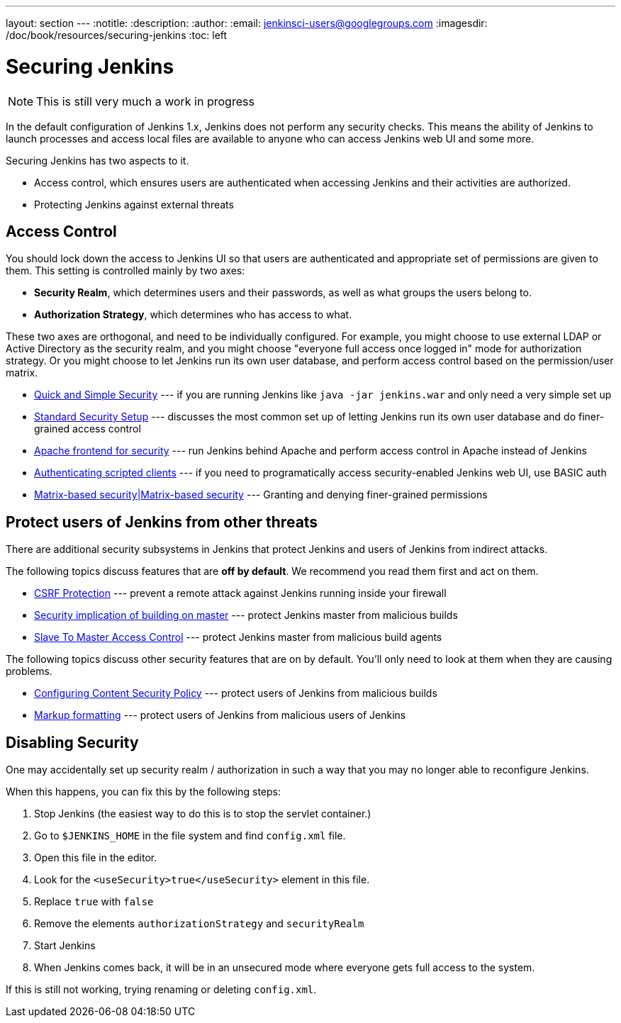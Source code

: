 ---
layout: section
---
:notitle:
:description:
:author:
:email: jenkinsci-users@googlegroups.com
:imagesdir: /doc/book/resources/securing-jenkins
:toc: left

= Securing Jenkins

[NOTE]
====
This is still very much a work in progress
====

In the default configuration of Jenkins 1.x, Jenkins does not perform any
security checks. This means the ability of Jenkins to launch processes and
access local files are available to anyone who can access Jenkins web UI and
some more.

Securing Jenkins has two aspects to it.

* Access control, which ensures users are authenticated when accessing Jenkins
  and their activities are authorized.
* Protecting Jenkins against external threats

== Access Control

You should lock down the access to Jenkins UI so that users are authenticated
and appropriate set of permissions are given to them. This setting is
controlled mainly by two axes:

* *Security Realm*, which determines users and their passwords, as well as what
  groups the users belong to.
* *Authorization Strategy*, which determines who has access to what.

These two axes are orthogonal, and need to be individually configured. For
example, you might choose to use external LDAP or Active Directory as the
security realm, and you might choose "everyone full access once logged in" mode
for authorization strategy. Or you might choose to let Jenkins run its own user
database, and perform access control based on the permission/user matrix.


* https://wiki.jenkins-ci.org/display/JENKINS/Quick+and+Simple+Security[Quick and Simple Security] --- if you are running Jenkins like `java -jar jenkins.war` and only need a very simple set up
* https://wiki.jenkins-ci.org/display/JENKINS/Standard+Security+Setup[Standard Security Setup] --- discusses the most common set up of letting Jenkins run its own user database and do finer-grained access control
* https://wiki.jenkins-ci.org/display/JENKINS/Apache+frontend+for+security[Apache frontend for security] --- run Jenkins behind Apache and perform access control in Apache instead of Jenkins
* https://wiki.jenkins-ci.org/display/JENKINS/Authenticating+scripted+clients[Authenticating scripted clients] --- if you need to programatically access security-enabled Jenkins web UI, use BASIC auth
* https://wiki.jenkins-ci.org/display/JENKINS/Matrix-based+security[Matrix-based security|Matrix-based security] --- Granting and denying finer-grained permissions


== Protect users of Jenkins from other threats

There are additional security subsystems in Jenkins that protect Jenkins and
users of Jenkins from indirect attacks.

The following topics discuss features that are *off by default*. We recommend
you read them first and act on them.

* https://wiki.jenkins-ci.org/display/JENKINS/CSRF+Protection[CSRF Protection] --- prevent a remote attack against Jenkins running inside your firewall
* https://wiki.jenkins-ci.org/display/JENKINS/Security+implication+of+building+on+master[Security implication of building on master] --- protect Jenkins master from malicious builds
* https://wiki.jenkins-ci.org/display/JENKINS/Slave+To+Master+Access+Control[Slave To Master Access Control] --- protect Jenkins master from malicious build agents

The following topics discuss other security features that are on by default. You'll only need to look at them when they are causing problems.

* https://wiki.jenkins-ci.org/display/JENKINS/Configuring+Content+Security+Policy[Configuring Content Security Policy] --- protect users of Jenkins from malicious builds
* https://wiki.jenkins-ci.org/display/JENKINS/Markup+formatting[Markup formatting] --- protect users of Jenkins from malicious users of Jenkins


== Disabling Security

One may accidentally set up security realm / authorization in such a way that
you may no longer able to reconfigure Jenkins.

When this happens, you can fix this by the following steps:

. Stop Jenkins (the easiest way to do this is to stop the servlet container.)
. Go to `$JENKINS_HOME` in the file system and find `config.xml` file.
. Open this file in the editor.
. Look for the `<useSecurity>true</useSecurity>` element in this file.
. Replace `true` with `false`
. Remove the elements `authorizationStrategy` and `securityRealm`
. Start Jenkins
. When Jenkins comes back, it will be in an unsecured mode where everyone gets full
  access to the system.

If this is still not working, trying renaming or deleting `config.xml`.
